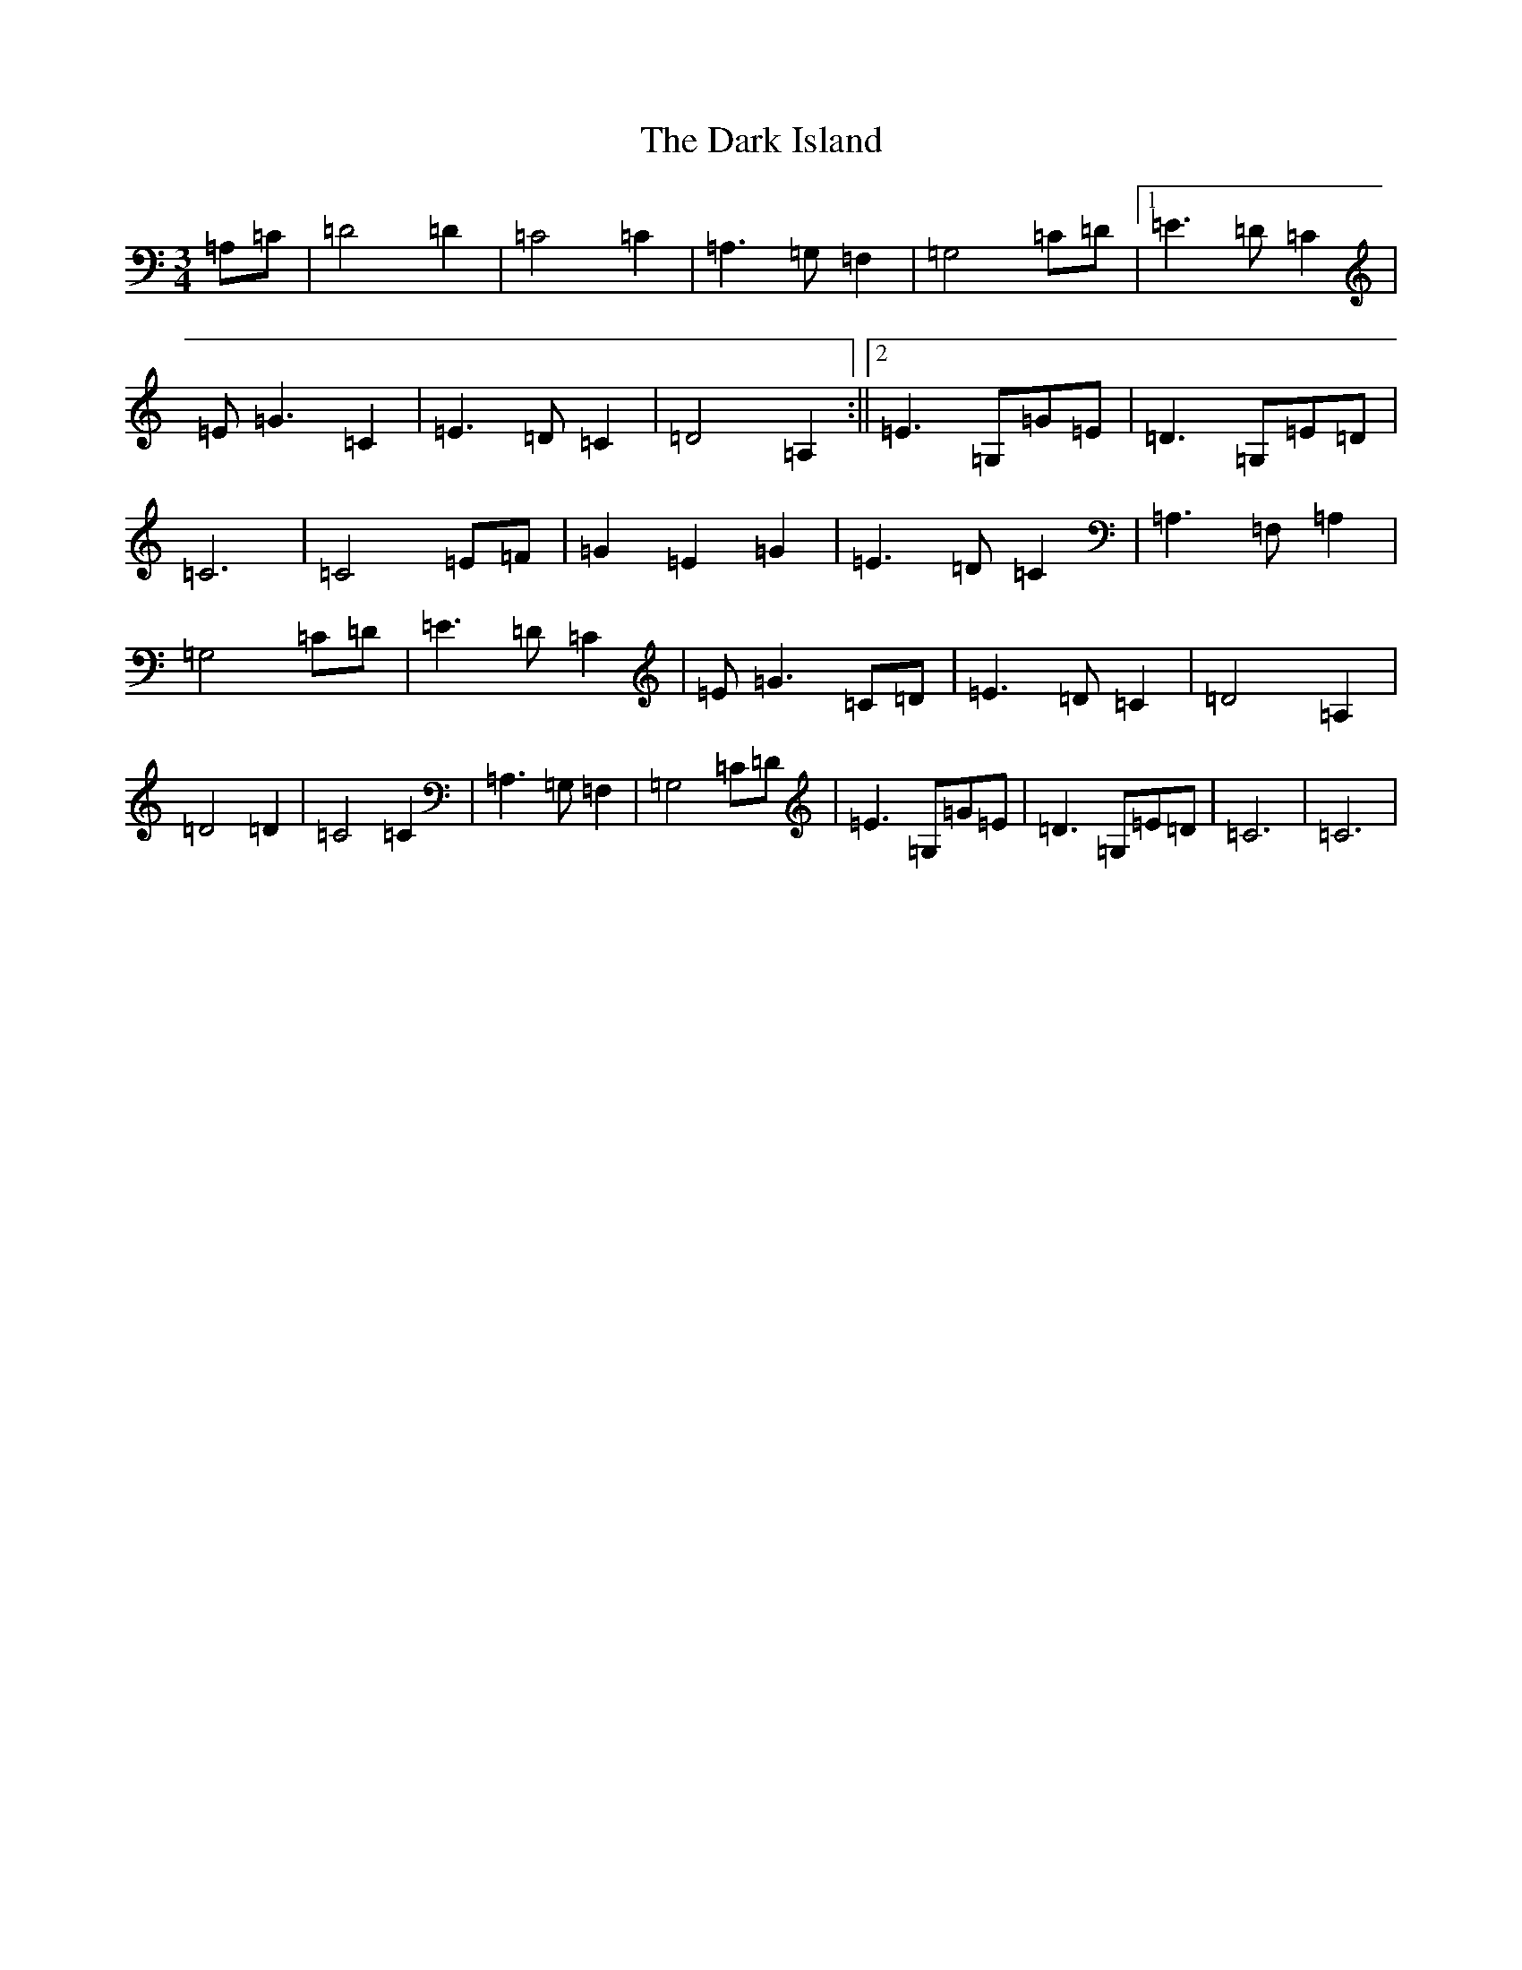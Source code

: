 X: 4914
T: Dark Island, The
S: https://thesession.org/tunes/4906#setting4906
R: waltz
M:3/4
L:1/8
K: C Major
=A,=C|=D4=D2|=C4=C2|=A,3=G,=F,2|=G,4=C=D|1=E3=D=C2|=E=G3=C2|=E3=D=C2|=D4=A,2:||2=E3=G,=G=E|=D3=G,=E=D|=C6|=C4=E=F|=G2=E2=G2|=E3=D=C2|=A,3=F,=A,2|=G,4=C=D|=E3=D=C2|=E=G3=C=D|=E3=D=C2|=D4=A,2|=D4=D2|=C4=C2|=A,3=G,=F,2|=G,4=C=D|=E3=G,=G=E|=D3=G,=E=D|=C6|=C6|